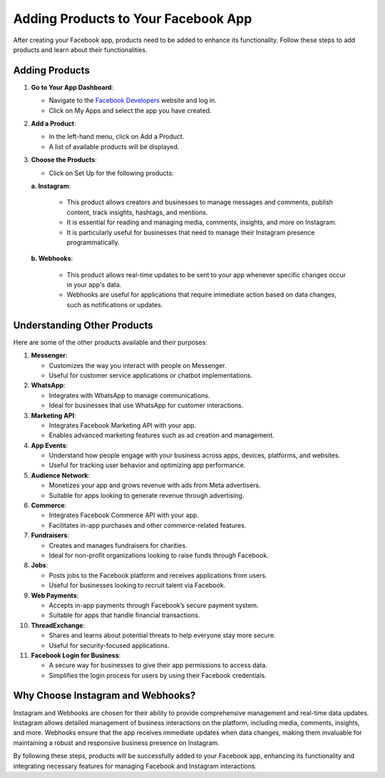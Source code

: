 Adding Products to Your Facebook App
====================================

After creating your Facebook app, products need to be added to enhance its functionality. Follow these steps to add products and learn about their functionalities.

Adding Products
---------------

1. **Go to Your App Dashboard**:

   - Navigate to the `Facebook Developers <https://developers.facebook.com/>`_ website and log in.
   - Click on My Apps and select the app you have created.

2. **Add a Product**:

   - In the left-hand menu, click on Add a Product.
   - A list of available products will be displayed.

3. **Choose the Products**:

   - Click on Set Up for the following products:

   **a. Instagram**:

      - This product allows creators and businesses to manage messages and comments, publish content, track insights, hashtags, and mentions.
      - It is essential for reading and managing media, comments, insights, and more on Instagram.
      - It is particularly useful for businesses that need to manage their Instagram presence programmatically.

   **b. Webhooks**:

      - This product allows real-time updates to be sent to your app whenever specific changes occur in your app's data.
      - Webhooks are useful for applications that require immediate action based on data changes, such as notifications or updates.

Understanding Other Products
----------------------------

Here are some of the other products available and their purposes:

1. **Messenger**:

   - Customizes the way you interact with people on Messenger.
   - Useful for customer service applications or chatbot implementations.

2. **WhatsApp**:

   - Integrates with WhatsApp to manage communications.
   - Ideal for businesses that use WhatsApp for customer interactions.

3. **Marketing API**:

   - Integrates Facebook Marketing API with your app.
   - Enables advanced marketing features such as ad creation and management.

4. **App Events**:

   - Understand how people engage with your business across apps, devices, platforms, and websites.
   - Useful for tracking user behavior and optimizing app performance.

5. **Audience Network**:

   - Monetizes your app and grows revenue with ads from Meta advertisers.
   - Suitable for apps looking to generate revenue through advertising.

6. **Commerce**:

   - Integrates Facebook Commerce API with your app.
   - Facilitates in-app purchases and other commerce-related features.

7. **Fundraisers**:

   - Creates and manages fundraisers for charities.
   - Ideal for non-profit organizations looking to raise funds through Facebook.

8. **Jobs**:

   - Posts jobs to the Facebook platform and receives applications from users.
   - Useful for businesses looking to recruit talent via Facebook.

9. **Web Payments**:

   - Accepts in-app payments through Facebook’s secure payment system.
   - Suitable for apps that handle financial transactions.

10. **ThreadExchange**:

    - Shares and learns about potential threats to help everyone stay more secure.
    - Useful for security-focused applications.

11. **Facebook Login for Business**:

    - A secure way for businesses to give their app permissions to access data.
    - Simplifies the login process for users by using their Facebook credentials.

Why Choose Instagram and Webhooks?
----------------------------------

Instagram and Webhooks are chosen for their ability to provide comprehensive management and real-time data updates. Instagram allows detailed management of business interactions on the platform, including media, comments, insights, and more. Webhooks ensure that the app receives immediate updates when data changes, making them invaluable for maintaining a robust and responsive business presence on Instagram.

By following these steps, products will be successfully added to your Facebook app, enhancing its functionality and integrating necessary features for managing Facebook and Instagram interactions.
